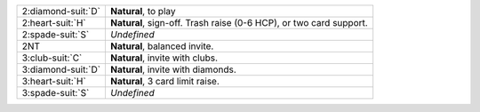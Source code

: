 .. table::
    :widths: auto

    +----------------------+--------------------------------------------------------------------+
    | 2\ :diamond-suit:`D` | **Natural**, to play                                               |
    +----------------------+--------------------------------------------------------------------+
    | 2\ :heart-suit:`H`   | **Natural**, sign-off. Trash raise (0-6 HCP), or two card support. |
    +----------------------+--------------------------------------------------------------------+
    | 2\ :spade-suit:`S`   | *Undefined*                                                        |
    +----------------------+--------------------------------------------------------------------+
    | 2NT                  | **Natural**, balanced invite.                                      |
    +----------------------+--------------------------------------------------------------------+
    | 3\ :club-suit:`C`    | **Natural**, invite with clubs.                                    |
    +----------------------+--------------------------------------------------------------------+
    | 3\ :diamond-suit:`D` | **Natural**, invite with diamonds.                                 |
    +----------------------+--------------------------------------------------------------------+
    | 3\ :heart-suit:`H`   | **Natural**, 3 card limit raise.                                   |
    +----------------------+--------------------------------------------------------------------+
    | 3\ :spade-suit:`S`   | *Undefined*                                                        |
    +----------------------+--------------------------------------------------------------------+
